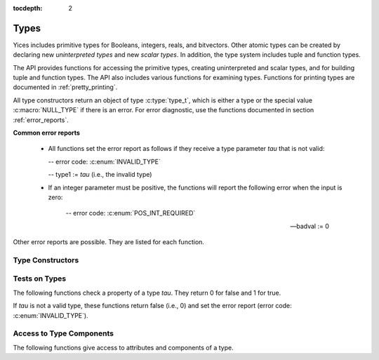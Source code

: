 :tocdepth: 2

.. highlight:: c

.. _type_operations:

Types
=====

Yices includes primitive types for Booleans, integers, reals, and
bitvectors. Other atomic types can be created by declaring new
*uninterpreted types* and new *scalar types*. In addition, the type
system includes tuple and function types.

The API provides functions for accessing the primitive types, creating
uninterpreted and scalar types, and for building tuple and function
types. The API also includes various functions for examining types.
Functions for printing types are documented in :ref:`pretty_printing`.

All type constructors return an object of type :c:type:`type_t`, which
is either a type or the special value :c:macro:`NULL_TYPE` if there is
an error. For error diagnostic, use the functions documented in
section :ref:`error_reports`.

**Common error reports**

  - All functions set the error report as follows if they receive a
    type parameter *tau* that is not valid:
 
    -- error code: :c:enum:`INVALID_TYPE`

    -- type1 := *tau* (i.e., the invalid type)

  - If an integer parameter must be positive, the functions will
    report the following error when the input is zero:

     -- error code: :c:enum:`POS_INT_REQUIRED`

     -- badval := 0


Other error reports are possible. They are listed for each function.


Type Constructors
-----------------

.. c:function:: type_t  yices_bool_type(void)

   Returns the Boolean type.

.. c:function:: type_t  yices_int_type(void)

   Returns the integer type.

.. c:function:: type_t  yices_real_type(void)

   Returns the real type.

.. c:function:: type_t  yices_bv_type(uint32_t size)

   Constructs a bitvector type.

   **Parameter**

   - *size* is the number of bits. It must be positive and no more than
     :c:macro:`YICES_MAX_BVSIZE`

   **Error report**

   - If *size* is more than :c:macro:`YICES_MAX_BVSIZE`:

     -- error code: :c:enum:`MAX_BVSIZE_EXCEEDED`

     -- badval := *size*


.. c:function:: type_t yices_new_scalar_type(uint32_t card)

   Creates a new scalar type.

   **Parameter**

   - *card* is the type cardinality. It must be positive.

.. c:function:: type_t yices_new_uninterpreted_type(void)

   Creates a new uninterpreted type.


.. c:function:: type_t yices_tuple_type(uint32_t n, const type_t tau[])

   Creates the tuple type: *(tuple tau[0] ... tau[n-1])*.

   **Parameters**

   - *n*: number of components.

   - *tau*: array of *n* types

   *n* must be positive and no more than :c:macro:`YICES_MAX_ARITY`
  
   **Error report**

   - If *n* is more than :c:macro:`YICES_MAX_ARITY`:

     -- error code: :c:enum:`TOO_MANY_ARGUMENTS`

     -- badval := *n*

.. c:function:: type_t yices_tuple_type1(type_t tau1)

   Creates the tuple type *(tuple tau1)*.

   This function is equivalent to :c:func:`yices_tuple_type` with *n=1*.

.. c:function:: type_t yices_tuple_type2(type_t tau1, type_t tau2)

   Creates the tuple type *(tuple tau1 tau2)*.

   This function is equivalent to :c:func:`yices_tuple_type` with *n=2*.

.. c:function:: type_t yices_tuple_type3(type_t tau1, type_t tau2, type_t tau3)

   Creates the tuple type *(tuple tau1 tau2 tau3)*.

   This function is equivalent to :c:func:`yices_tuple_type` with *n=3*.


.. c:function:: type_t yices_function_type(uint32_t n, const type_t dom[], type_t range)

   Creates the function type *(-> dom[0] ... dom[n-1] range)*.

   **Parameters**

   - *n*: function arity (i.e., size of array *dom*)

   - *dom*: array of domain types

   - *range*: range type

   *n* must be positive and no more than :c:macro:`YICES_MAX_ARITY`

   **Error report**

   - If *n* is more than :c:macro:`YICES_MAX_ARITY`:

     -- error code: :c:enum:`TOO_MANY_ARGUMENTS`

     -- badval := *n*
   
.. c:function:: type_t yices_function_type1(type_t tau1, type_t range)
 
   Creates the unary function type: *(-> tau1 range*).

   This function is equivalent to :c:func:`yices_function_type` with *n=1*.

.. c:function:: type_t yices_function_type2(type_t tau1, type_t tau2, type_t range)

   Creates the binary function type: *(-> tau1 tau2 range*).

   This function is equivalent to :c:func:`yices_function_type` with *n=2*.

.. c:function:: type_t yices_function_type3(type_t tau1, type_t tau2, type_t tau3, type_t range)

   Creates the ternary function type: *(-> tau1 tau2 tau3 range*).

   This function is equivalent to :c:func:`yices_function_type` with *n=3*.



Tests on Types
--------------

The following functions check a property of a type *tau*. They return
0 for false and 1 for true. 

If *tau* is not a valid type, these functions return false (i.e., 0)
and set the error report (error code: :c:enum:`INVALID_TYPE`).

.. c:function:: int32_t yices_type_is_bool(type_t tau)

   Checks whether *tau* is the Boolean type.

.. c:function:: int32_t yices_type_is_int(type_t tau)

   Checks whether *tau* is the integer type.

.. c:function:: int32_t yices_type_is_real(type_t tau)

   Checks whether *tau* is the real type.

.. c:function:: int32_t yices_type_is_arithmetic(type_t tau)

   Checks whether *tau* is an arithmetic type (i.e., either integer or real).

.. c:function:: int32_t yices_type_is_bitvector(type_t tau)

   Checks whether *tau* is a bitvector type.

.. c:function:: int32_t yices_type_is_scalar(type_t tau)

   Checks whether *tau* is a scalar type.

.. c:function:: int32_t yices_type_is_uninterpreted(type_t tau)

   Checks whether *tau* is uninterpreted.

.. c:function:: int32_t yices_type_is_tuple(type_t tau)

   Checks whether *tau* is a tuple type.

.. c:function:: int32_t yices_type_is_function(type_t tau)

   Checks whether *tau* is a function type.


.. c:function:: int32_t yices_test_subtype(type_t tau, type_t sigma)

   Checks whether *tau* is a subtype of *sigma*.

   The function returns 1 for true and 0 for false. If *tau* or
   *sigma* is not a valid type, the function returns false and sets
   the error report.



Access to Type Components
-------------------------

The following functions give access to attributes and components of a type.

.. c:function:: uint32_t yices_bvtype_size(type_t tau)

   Returns the number of bits of type *tau*, or 0 if there's an error.

   **Error report**

   - If *tau* is not a bitvector type:

     -- error code: :c:enum:`BVTYPE_REQUIRED`

     -- type1 := *tau*


.. c:function:: uint32_t yices_scalar_type_card(type_t tau)

   Returns the cardinality of type *tau*, or 0 if there's an error.

   **Error report**

   - If *tau* is not a scalar type:

     -- error code: :c:enum:`INVALID_TYPE_OP`


.. c:function:: int32_t yices_type_num_children(type_t tau)

   Number of children of type *tau*. or -1 if there's an error.

   - If *tau* is a tuple type *(tuple tau_1 ... tau_n)*, the function returns *n*

   - If *tau* is a function type *(-> tau_1 ... tau_n sigma)*, the function returns *n+1*

   - If *tau* is any other type, the function returns 0


.. c:function:: type_t yices_type_child(type_t tau, int32_t i)

   Returns the *i*-th child of type *tau*.

   - If *tau* has *n* children then index *i* must be in the interval [0 .. *n-1*].

   - for a tuple type *(tuple tau_1 ... tau_n)*,

     -- the first child (with index *i= 0*) is *tau_1*

     -- the last child (with index *i=n-1*) is *tau_n*.

   - for a function type *(-> tau_1 ... tau_n sigma)*,

     -- the first child (with index *i=0*) is *tau_1*,

     -- the last child (with index *i=n*) is *sigma*.

   - for any other type, the function returns :c:enum:`NULL_TYPE` as the type has no children.

   **Error report**

   - If *i* is negative or larger than the number of children minus one:

     -- error code: :c:enum:`INVALID_TYPE_OP`
